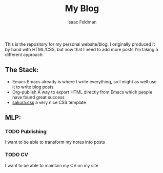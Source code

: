 #+TITLE: My Blog
#+AUTHOR: Isaac Feldman

This is the repository for my personal website/blog.
I originally produced it by hand with HTML/CSS, but now that I need to add more posts I'm taking a different approach.

** The Stack:
- Emacs
  Emacs already is where I write everything, so I might as well use it to write blog posts
- Org-publish
  A way to export HTML directly from Emacs which people have found great success
- [[https:github.com/oxalorg/sakura][sakura.css]]
  a very nice CSS template

** MLP:
*** TODO Publishing
I want to be able to transform my notes into posts
*** TODO CV
I want to be able to maintain my CV on my site
